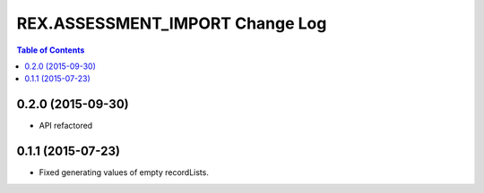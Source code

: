 ************************************
  REX.ASSESSMENT_IMPORT Change Log
************************************

.. contents:: Table of Contents

0.2.0 (2015-09-30)
==================

* API refactored


0.1.1 (2015-07-23)
==================

* Fixed generating values of empty recordLists.
